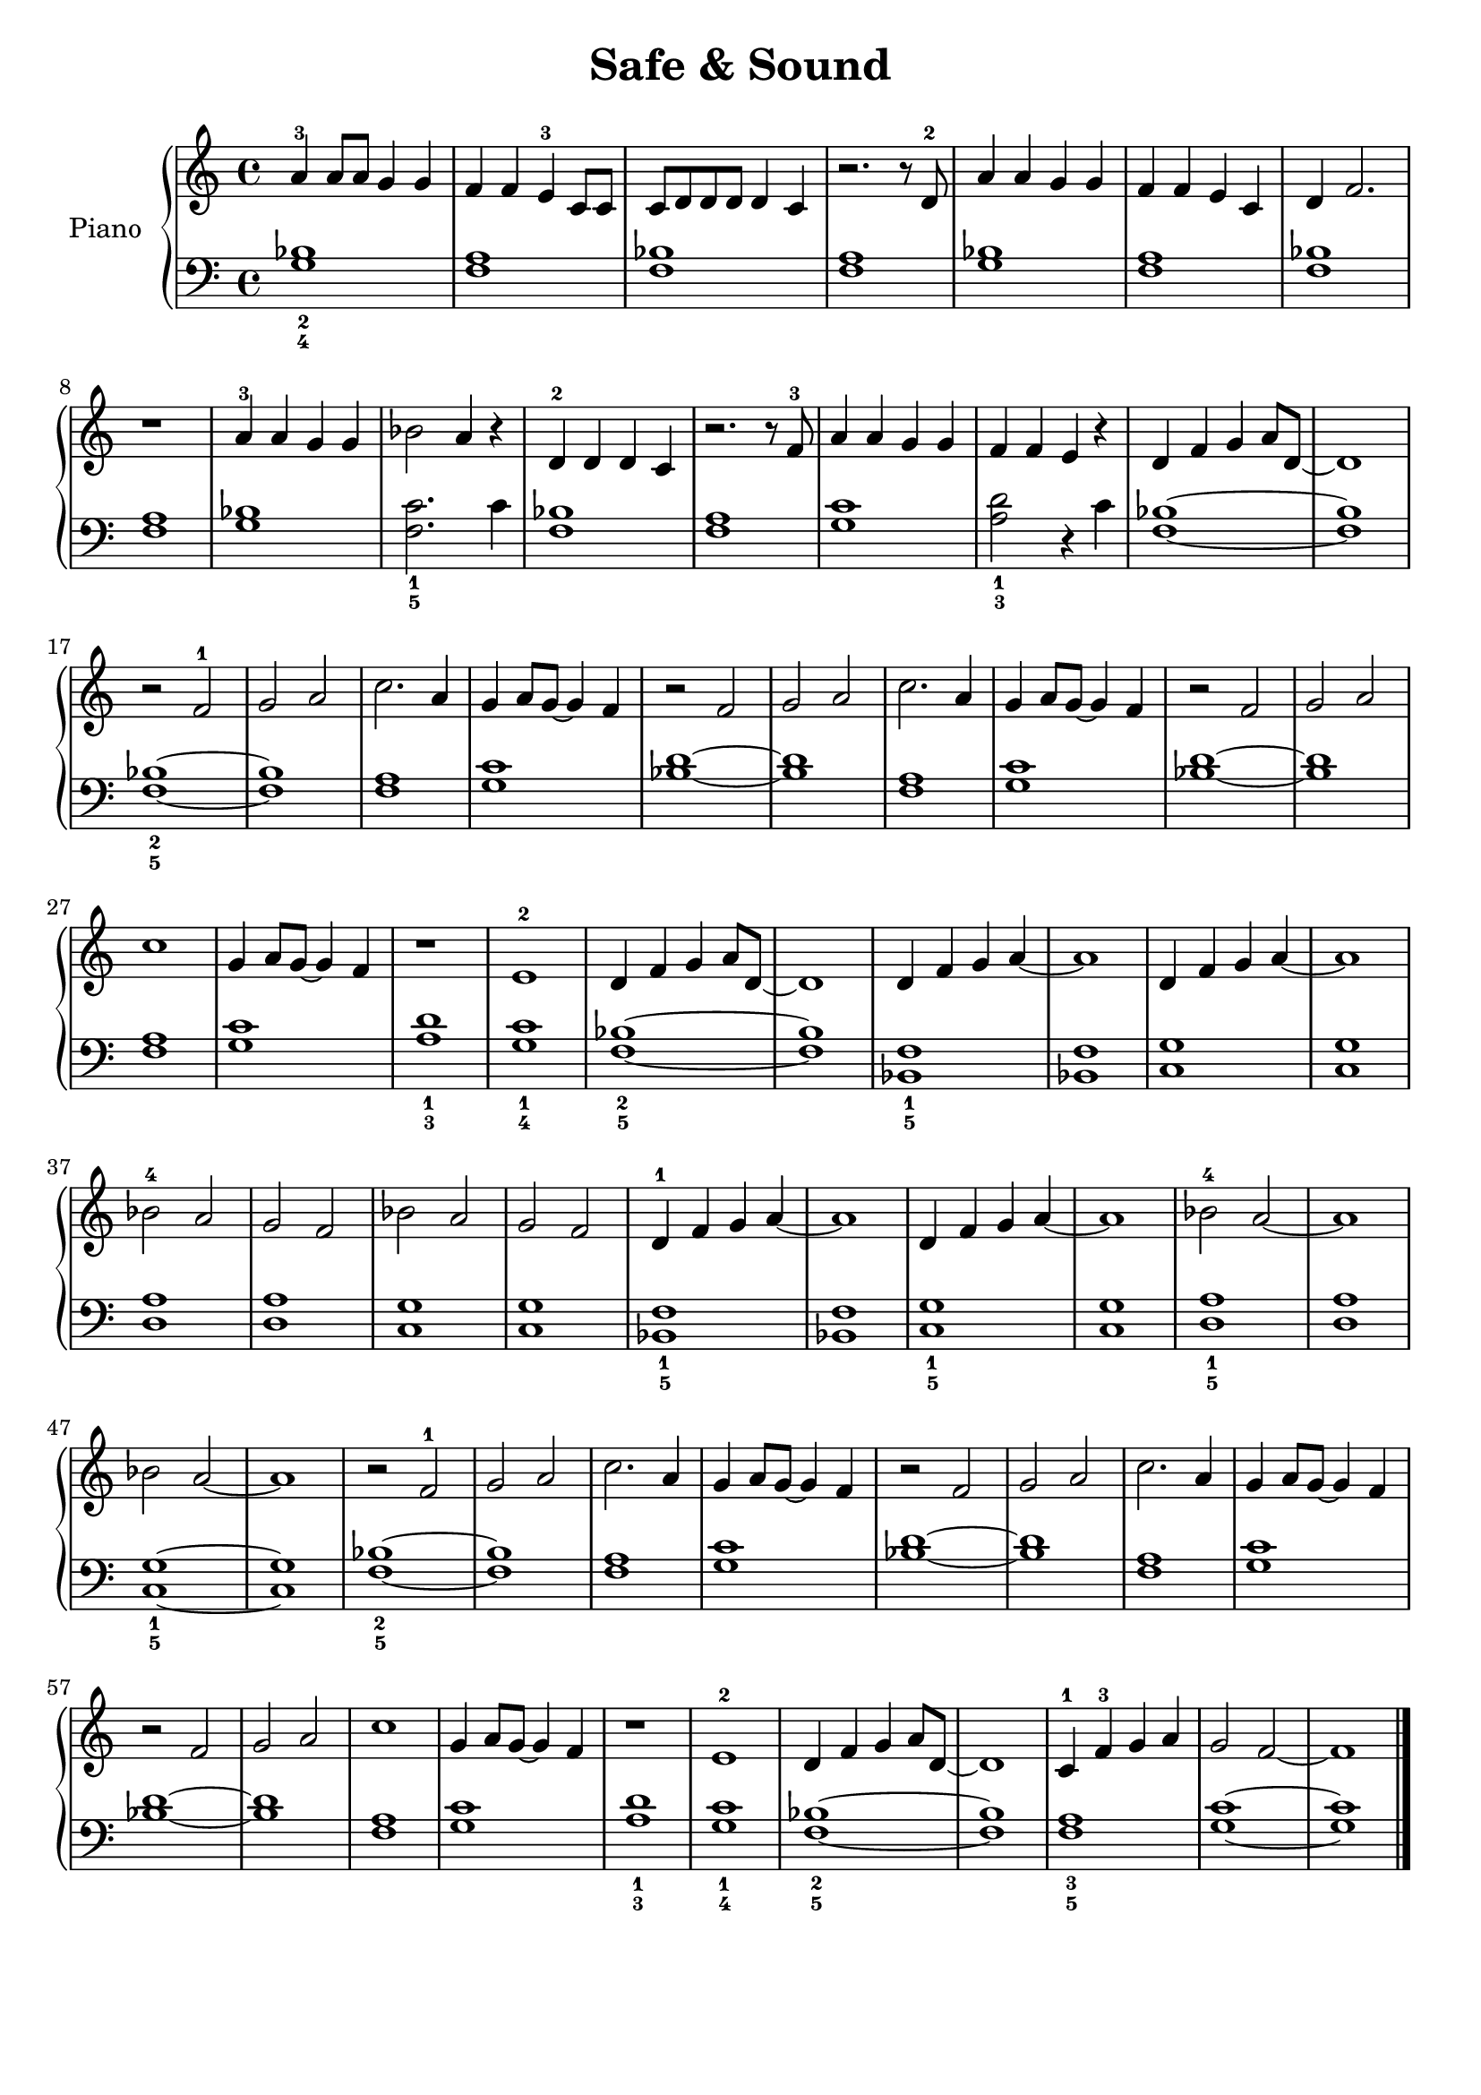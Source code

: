 \version "2.24.4"

global = {
  \key c \major
  \time 4/4
}

verse_a_r = {
  a4-3 a8 a g4 g | f f e-3 c8 c | c d d d d4 c4 | r2. r8 d8-2
  a'4 a4 g4 g4 | f4 f4 e4 c4 | d4 f2. | r1
}

verse_b_r = {
  a4-3 a g g | bes2 a4 r4 | d,-2 d d c | r2. r8 f8-3
  a4 a g g | f f e r4 | d4 f g a8 d,~| 1
}

chorus_r = {
  r2 f2-1 | g a | c2. a4 | g a8 g~4 f
  r2 f | g a | c2. a4 | g a8 g~4 f
  r2 f | g a | c1 | g4 a8 g~4 f
  r1 | e-2 | d4 f g a8 d,~ | 1
}

verse_c_r = {
  d4 f g a~ | 1 | d,4 f g a~ | 1
  bes2-4 a | g f | bes a | g f
  d4-1 f g a~ | 1 | d,4 f g a~ | 1
  bes2-4 a~ | 1 | bes2 a~ | 1
}

ending_r = {
  c4-1 f-3 g a | g2 f~ | 1
}

right = \relative c'' {
  \global
  \verse_a_r
  \verse_b_r
  \chorus_r
  \verse_c_r
  \chorus_r
  \noBreak
  \ending_r
  \bar "|."
}

verse_a_l = {
  <bes_2 g_4>1 | <f a> | <bes f> | <a f>
  <bes g>1 | <f a> | <bes f> | <a f>
}

verse_b_l = {
  <bes g>1 | <c_1 f,_5>2. c4 | <bes f>1 | <a f>1
  <c g>1 | <d_1 a_3>2 r4 c4 | <bes f>1~ | 1
}

chorus_l = {
  <bes_2 f_5>1~ | 1 | <a f> | <c g>
  <d bes>1~ | 1 | <a f> | <c g>
  <d bes>1~ | 1 | <a f> | <c g>
  <d_1 a_3>1 | <c_1 g_4> | <bes_2 f_5>1~ | 1
}

verse_c_l = {
  <f_1 bes,_5>1 | <f bes,> | <g c,> | <g c,>
  <a d,>1 | <a d,> | <g c,> | <g c,>
  <f_1 bes,_5>1 | <f bes,> | <g_1 c,_5> | <g c,>
  <a_1 d,_5>1 | <a d,> | <g_1 c,_5>~ | 1
}

ending_l = {
  <a_3 f_5>1 | <c g>~ | 1
}

left = \relative c' {
  \global
  \verse_a_l
  \verse_b_l
  \chorus_l
  \verse_c_l
  \chorus_l
  \noBreak
  \ending_l
  \bar "|."
}

\score {
  \new PianoStaff \with {
    instrumentName = "Piano"
  } <<
    \new Staff = "right" \with {
      midiInstrument = "acoustic grand"
    } \right
    \new Staff = "left" \with {
      midiInstrument = "acoustic grand"
    } { \clef bass \left }
  >>
  \layout {}
  \midi {
    \tempo 4=120
  }
}

\header {
  title = "Safe & Sound"
  tagline = ""
}

\paper {
  #(set-paper-size "a4")
  markup-system-spacing.basic-distance = #10
}

